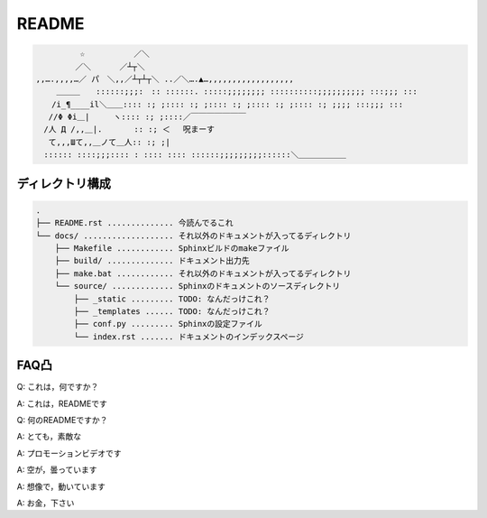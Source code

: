 ======
README
======

.. code-block::

    　　　　　 ☆　　　 　　 ／＼
    　　　　　／＼　　 　／┴┬＼
    ,,….,,,,…／ パ　＼,,／┴┬┴┬＼ ..／＼….▲…,,,,,,,,,,,,,,,,,,
    　　 ＿＿＿　　::::::;;;:　:: ::::::. :::::;;;;;;;; ::::::::::;;;;;;;;;; :::;;; :::
    　　/i_¶____il＼＿＿:::: :; ;:::: :; ;:::: :; ;:::: :; ;:::: :; ;;;; :::;;; :::
    　 //Φ Φi＿|　　　ヽ:::: :; ;::::／￣￣￣￣￣￣￣
    　/人 Д /,,＿|.　　　　:: :; ＜ 　呪まーす
    　 て,,,Шて,,＿ノて＿人:: :; ;|
    　:::::: ::::;;;:::: : :::: :::: ::::::;;;;;;;;;::::::＼＿＿＿＿＿＿



ディレクトリ構成
==============================================
.. code-block::

    .
    ├── README.rst .............. 今読んでるこれ
    └── docs/ ................... それ以外のドキュメントが入ってるディレクトリ
        ├── Makefile ............ Sphinxビルドのmakeファイル
        ├── build/ .............. ドキュメント出力先
        ├── make.bat ............ それ以外のドキュメントが入ってるディレクトリ
        └── source/ ............. Sphinxのドキュメントのソースディレクトリ
            ├── _static ......... TODO: なんだっけこれ？
            ├── _templates ...... TODO: なんだっけこれ？
            ├── conf.py ......... Sphinxの設定ファイル
            └── index.rst ....... ドキュメントのインデックスページ




FAQ凸
======
Q: これは，何ですか？  

A: これは，READMEです

Q: 何のREADMEですか？

A: とても，素敵な

A: プロモーションビデオです

A: 空が，曇っています

A: 想像で，動いています

A: お金，下さい


